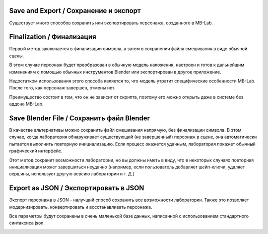 ===============
Save and Export / Сохранение и экспорт
===============

Существует много способов сохранить или экспортировать персонажа, созданного в MB-Lab.

============
Finalization / Финализация
============

Первый метод заключается в финализации символа, а затем в сохранении файла смешивания в виде обычной сцены.

.. image:: images/finalize_01.png

В этом случае персонаж будет преобразован в обычную модель наложения, настроен и готов к дальнейшим изменениям с помощью обычных инструментов Blender или экспортирован в другое приложение.

Недостатком использования этого способа является то, что модель утратит специфические особенности MB-Lab. После того, как персонаж завершен, отмены нет.

Преимущество состоит в том, что он не зависит от скрипта, поэтому его можно открыть даже в системе без аддона MB-Lab.

=================
Save Blender File / Сохранить файл Blender
=================

В качестве альтернативы можно сохранить файл смешивания напрямую, без финализации символа. В этом случае, когда лаборатория обнаруживает существующий (не завершенный) персонаж в сцене, она автоматически пытается выполнить повторную инициализацию. Если процесс окажется удачным, лаборатория покажет обычный графический интерфейс.

Этот метод сохранит возможности лаборатории, но вы должны иметь в виду, что в некоторых случаях повторная инициализация может завершиться неудачно (например, если пользователь добавляет шейп-ключи, удаляет вершины, использует другую версию лаборатории и т. Д.)

==============
Export as JSON / Экспортировать в JSON
==============

Экспорт персонажа в JSON - налучший способ сохранить все возможности лаборатории. Также это позволяет модернизировать, конвертировать и восстанавливать персонажа.

Все параметры будут сохранены в очень маленькой базе данных, написанной с использованием стандартного синтаксиса json.

.. image:: images/export_json_01.png
